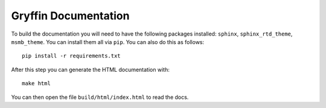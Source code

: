 Gryffin Documentation
=====================

To build the documentation you will need to have the following packages installed: ``sphinx``, ``sphinx_rtd_theme``,
``msmb_theme``. You can install them all via ``pip``. You can also do this as follows::

    pip install -r requirements.txt

After this step you can generate the HTML documentation with::

    make html

You can then open the file ``build/html/index.html`` to read the docs.


